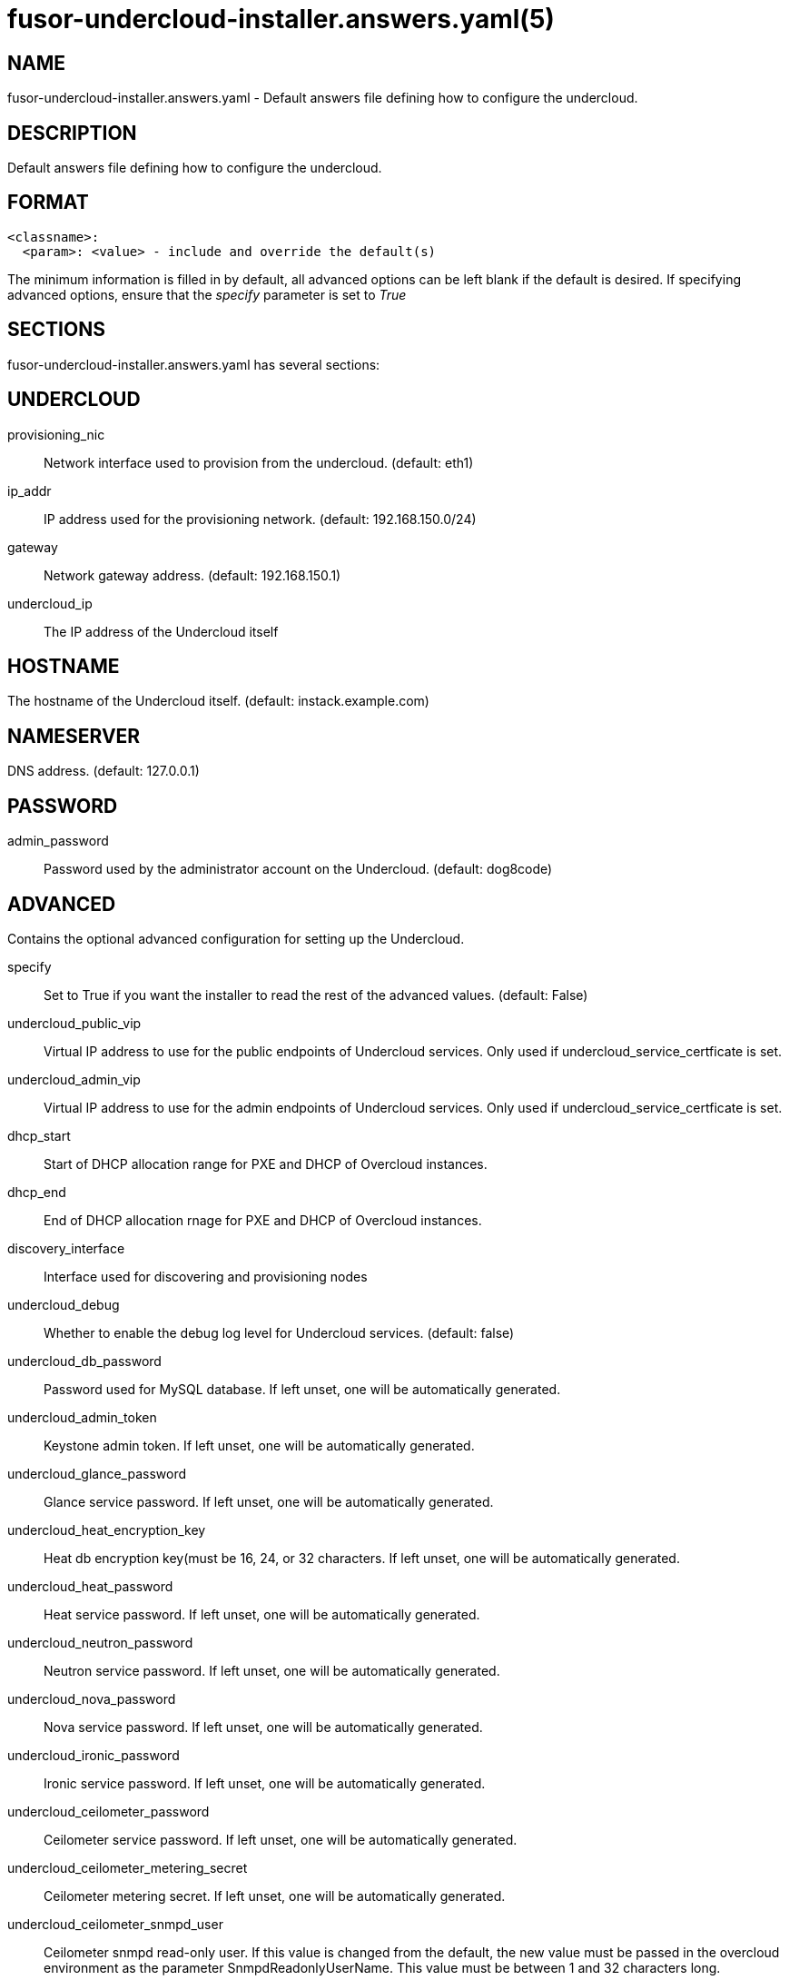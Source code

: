 fusor-undercloud-installer.answers.yaml(5)
==========================================

NAME
----
fusor-undercloud-installer.answers.yaml - Default answers file defining
how to configure the undercloud.

DESCRIPTION
-----------
Default answers file defining how to configure the undercloud.

FORMAT
-------
...................................
<classname>:
  <param>: <value> - include and override the default(s)
...................................
The minimum information is filled in by default, all advanced options
can be left blank if the default is desired. If specifying advanced
options, ensure that the 'specify' parameter is set to 'True'

SECTIONS
--------
fusor-undercloud-installer.answers.yaml has several sections:

UNDERCLOUD
----------
provisioning_nic::
Network interface used to provision from the undercloud. (default: eth1)

ip_addr::
IP address used for the provisioning network. (default: 192.168.150.0/24)

gateway::
Network gateway address. (default: 192.168.150.1)

undercloud_ip::
The IP address of the Undercloud itself

HOSTNAME
--------
The hostname of the Undercloud itself. (default: instack.example.com)

NAMESERVER
----------
DNS address. (default: 127.0.0.1)

PASSWORD
--------
admin_password::
Password used by the administrator account on the Undercloud. (default:
dog8code)

ADVANCED
--------
Contains the optional advanced configuration for setting up the Undercloud.

specify::
Set to True if you want the installer to read the rest of the advanced values. (default: False)

undercloud_public_vip::
Virtual IP address to use for the public endpoints of Undercloud
services.  Only used if undercloud_service_certficate is set.

undercloud_admin_vip::
Virtual IP address to use for the admin endpoints of Undercloud
services.  Only used if undercloud_service_certficate is set.

dhcp_start::
Start of DHCP allocation range for PXE and DHCP of Overcloud instances.

dhcp_end::
End of DHCP allocation rnage for PXE and DHCP of Overcloud instances.

discovery_interface::
Interface used for discovering and provisioning nodes

undercloud_debug::
Whether to enable the debug log level for Undercloud services. (default: false)

undercloud_db_password::
Password used for MySQL database. If left unset, one will be automatically
generated.

undercloud_admin_token::
Keystone admin token. If left unset, one will be automatically
generated.

undercloud_glance_password::
Glance service password. If left unset, one will be automatically
generated.

undercloud_heat_encryption_key::
Heat db encryption key(must be 16, 24, or 32 characters. If left
unset, one will be automatically generated.

undercloud_heat_password::
Heat service password. If left unset, one will be automatically
generated.

undercloud_neutron_password::
Neutron service password. If left unset, one will be automatically
generated.

undercloud_nova_password::
Nova service password. If left unset, one will be automatically
generated.

undercloud_ironic_password::
Ironic service password. If left unset, one will be automatically
generated.

undercloud_ceilometer_password::
Ceilometer service password. If left unset, one will be automatically
generated.

undercloud_ceilometer_metering_secret::
Ceilometer metering secret. If left unset, one will be automatically
generated.

undercloud_ceilometer_snmpd_user::
Ceilometer snmpd read-only user. If this value is changed from the
default, the new value must be passed in the overcloud environment
as the parameter SnmpdReadonlyUserName. This value must be between 1
and 32 characters long.

undercloud_ceilometer_snmpd_password::
Ceilometer snmpd password. If left unset, one will be automatically
generated.

undercloud_swift_password::
Swift service password. If left unset, one will be automatically
generated.

undercloud_rabbit_cookie::
Rabbitmq cookie. If left unset, one will be automatically generated.

undercloud_rabbit_password::
Rabbitmq password. If left unset, one will be automatically
generated.

undercloud_rabbit_username::
Rabbitmq username. If left unset, one will be automatically
generated.

undercloud_heat_stack_domain_admin_password::
Heat stack domain admin password. If left unset, one will be
automatically generated.

undercloud_swift_hash_suffix::
Swift hash suffix. If left unset, one will be automatically
generated.


EXAMPLE
-------

...................................
# Format:
# <classname>:
#   <param>: <value> - include and override the default(s)
#
# The minimum information is filled in by default, all advanced options
# can be left blank if the default is desired. If specifying advanced
# options, ensure that the 'specify' parameter is set to 'True'
---
undercloud:
  provisioning_nic: eth1
  ip_addr: 192.168.150.0/24
  gateway: 192.168.150.1
  undercloud_ip: 192.168.150.254
hostname: instack.example.com
nameserver: 127.0.0.1
password:
  admin_password: dog8code
advanced:
  specify: False
  image_path:
  undercloud_public_vip:
  undercloud_admin_vip:
  dhcp_start:
  dhcp_end:
  discovery_interface:
  undercloud_debug:
  undercloud_db_password:
  undercloud_admin_token:
  undercloud_glance_password:
  undercloud_heat_encryption_key:
  undercloud_heat_password:
  undercloud_neutron_password:
  undercloud_nova_password:
  undercloud_ironic_password:
  undercloud_tuskar_password:
  undercloud_ceilometer_password:
  undercloud_ceilometer_metering_secret:
  undercloud_ceilometer_snmpd_user:
  undercloud_ceilometer_snmpd_password:
  undercloud_swift_password:
  undercloud_rabbit_cookie:
  undercloud_rabbit_password:
  undercloud_rabbit_username:
  undercloud_heat_stack_domain_admin_password:
  undercloud_swift_hash_suffix:
...................................

SEE ALSO
--------
fusor-undercloud-installer(8)

